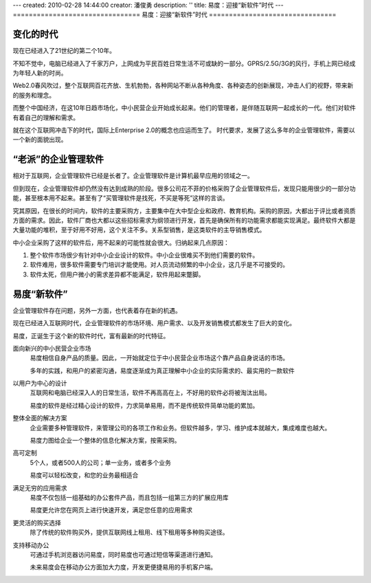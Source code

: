---
created: 2010-02-28 14:44:00
creator: 潘俊勇
description: ''
title: 易度：迎接“新软件”时代
---
================================
易度：迎接“新软件”时代
================================

变化的时代
====================
现在已经进入了21世纪的第二个10年。

不知不觉中，电脑已经进入了千家万户，上网成为平民百姓日常生活不可或缺的一部分。GPRS/2.5G/3G的风行，手机上网已经成为年轻人新的时尚。

Web2.0春风吹过，整个互联网百花齐放、生机勃勃，各种网站不断从各种角度、各种姿态的创新展现，冲击人们的视野，带来新的服务和理念。

而整个中国经济，在这10年日趋市场化，中小民营企业开始成长起来。他们的管理者，是伴随互联网一起成长的一代。他们对软件有着自己的理解和需求。

就在这个互联网冲击下的时代，国际上Enterprise 2.0的概念也应运而生了。
时代要求，发展了这么多年的企业管理软件，需要以一个新的面貌出现。


“老派”的企业管理软件
===============================
相对于互联网，企业管理软件已经是长者了。企业管理软件是计算机最早应用的领域之一。

但到现在，企业管理软件却仍然没有达到成熟的阶段。很多公司花不菲的价格采购了企业管理软件后，发现只能用很少的一部分功能，甚至根本用不起来。甚至有了“买管理软件是找死，不买是等死”这样的言谈。

究其原因，在很长的时间内，软件的主要采购方，主要集中在大中型企业和政府、教育机构。采购的原因，大都出于评比或者资质方面的需求。因此，软件厂商也大都以这些招标需求为纲领进行开发，首先是确保所有的功能需求都能实现满足。最终软件大都是大量功能的堆积，至于好用不好用，这个关注不多。关系型销售，是这类软件的主导销售模式。

中小企业采购了这样的软件后，用不起来的可能性就会很大。归纳起来几点原因：

1. 整个软件市场很少有针对中小企业设计的软件。中小企业很难买不到他们需要的软件。
2. 软件难用，很多软件需要专门培训才能使用。对人员流动频繁的中小企业，这几乎是不可接受的。
3. 软件太死，但用户微小的需求差异都不能满足，软件用起来蹩脚。

易度“新软件”
======================
企业管理软件存在问题，另外一方面，也代表着存在新的机遇。

现在已经进入互联网时代，企业管理软件的市场环境、用户需求、以及开发销售模式都发生了巨大的变化。

易度，正诞生于这个新的软件时代，富有最新的时代特征。

面向新兴的中小民营企业市场
    易度相信自身产品的质量。因此，一开始就定位于中小民营企业市场这个靠产品自身说话的市场。

    多年的实践，和用户的紧密沟通，易度逐渐成为真正理解中小企业的实际需求的、最实用的一款软件

以用户为中心的设计
    互联网和电脑已经深入人的日常生活，软件不再高高在上，不好用的软件必将被淘汰出局。

    易度的软件是经过精心设计的软件，力求简单易用，而不是传统软件简单功能的累加。
 
整体全面的解决方案
    企业需要多种管理软件，来管理公司的各项工作和业务。但软件越多，学习、维护成本就越大，集成难度也越大。

    易度力图给企业一个整体的信息化解决方案，按需采购。


高可定制
    5个人，或者500人的公司；单一业务，或者多个业务

    易度可以轻松改变，和您的业务最相适合

满足无穷的应用需求
    易度不仅包括一组基础的办公套件产品，而且包括一组第三方的扩展应用库

    易度更允许您在网页上进行快速开发，满足您任意的应用需求


更灵活的购买选择
   除了传统的软件购买外，提供互联网线上租用、线下租用等多种购买途径。

支持移动办公
    可通过手机浏览器访问易度，同时易度也可通过短信等渠道进行通知。
    
    未来易度会在移动办公方面加大力度，开发更便捷易用的手机客户端。
